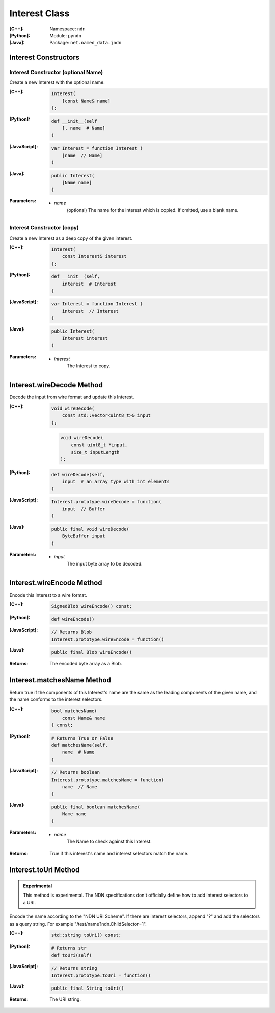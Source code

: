 .. _Interest:

Interest Class
==============

:[C++]:
    Namespace: ``ndn``

:[Python]:
    Module: ``pyndn``

:[Java]:
    Package: ``net.named_data.jndn``

Interest Constructors
---------------------

Interest Constructor (optional Name)
^^^^^^^^^^^^^^^^^^^^^^^^^^^^^^^^^^^^

Create a new Interest with the optional name.

:[C++]:

    .. code-block:: c++

        Interest(
            [const Name& name]
        );

:[Python]:

    .. code-block:: python

        def __init__(self
            [, name  # Name]
        )

:[JavaScript]:

    .. code-block:: javascript

        var Interest = function Interest (
            [name  // Name]
        )

:[Java]:

    .. code-block:: java
    
        public Interest(
            [Name name]
        )

:Parameters:

    - `name`
	(optional) The name for the interest which is copied. If omitted, use a blank name.


Interest Constructor (copy)
^^^^^^^^^^^^^^^^^^^^^^^^^^^^^^^^^^^^

Create a new Interest as a deep copy of the given interest.

:[C++]:

    .. code-block:: c++

        Interest(
            const Interest& interest
        );

:[Python]:

    .. code-block:: python

        def __init__(self,
            interest  # Interest
        )

:[JavaScript]:

    .. code-block:: javascript

        var Interest = function Interest (
            interest  // Interest
        )

:[Java]:

    .. code-block:: java
    
        public Interest(
            Interest interest
        )

:Parameters:

    - `interest`
	The Interest to copy.

Interest.wireDecode Method
--------------------------

Decode the input from wire format and update this Interest.

:[C++]:

    .. code-block:: c++

        void wireDecode(
            const std::vector<uint8_t>& input
        );

    .. code-block:: c++

        void wireDecode(
            const uint8_t *input,
            size_t inputLength
        );

:[Python]:

    .. code-block:: python

        def wireDecode(self,
            input  # an array type with int elements
        )

:[JavaScript]:

    .. code-block:: javascript

        Interest.prototype.wireDecode = function(
            input  // Buffer
        )

:[Java]:

    .. code-block:: java
    
        public final void wireDecode(
            ByteBuffer input
        )

:Parameters:

    - `input`
	The input byte array to be decoded.


Interest.wireEncode Method
--------------------------

Encode this Interest to a wire format.

:[C++]:

    .. code-block:: c++

        SignedBlob wireEncode() const;

:[Python]:

    .. code-block:: python

        def wireEncode()

:[JavaScript]:

    .. code-block:: javascript

        // Returns Blob
        Interest.prototype.wireEncode = function()

:[Java]:

    .. code-block:: java
    
        public final Blob wireEncode()

:Returns:

    The encoded byte array as a Blob.

Interest.matchesName Method
---------------------------

Return true if the components of this Interest's name are the same as the leading components of the given name, and the name conforms to the interest selectors.

:[C++]:

    .. code-block:: c++

        bool matchesName(
            const Name& name
        ) const;

:[Python]:

    .. code-block:: python

        # Returns True or False
        def matchesName(self,
            name  # Name
        )

:[JavaScript]:

    .. code-block:: javascript

        // Returns boolean
        Interest.prototype.matchesName = function(
            name  // Name
        )

:[Java]:

    .. code-block:: java
    
        public final boolean matchesName(
            Name name
        )

:Parameters:

    - `name`
	The Name to check against this Interest.

:Returns:

    True if this interest's name and interest selectors match the name.

Interest.toUri Method
--------------------------

.. container:: experimental

    .. admonition:: Experimental

       This method is experimental.  The NDN specifications don't officially 
       define how to add interest selectors to a URI.

    Encode the name according to the "NDN URI Scheme".  If there are interest 
    selectors, append "?" and add the selectors as a query string.  For example
    "/test/name?ndn.ChildSelector=1".

    :[C++]:

      .. code-block:: c++

          std::string toUri() const;

    :[Python]:

      .. code-block:: python

          # Returns str
          def toUri(self)

    :[JavaScript]:

      .. code-block:: javascript

          // Returns string
          Interest.prototype.toUri = function()
          
    :[Java]:

        .. code-block:: java

            public final String toUri()

    :Returns:

        The URI string.
